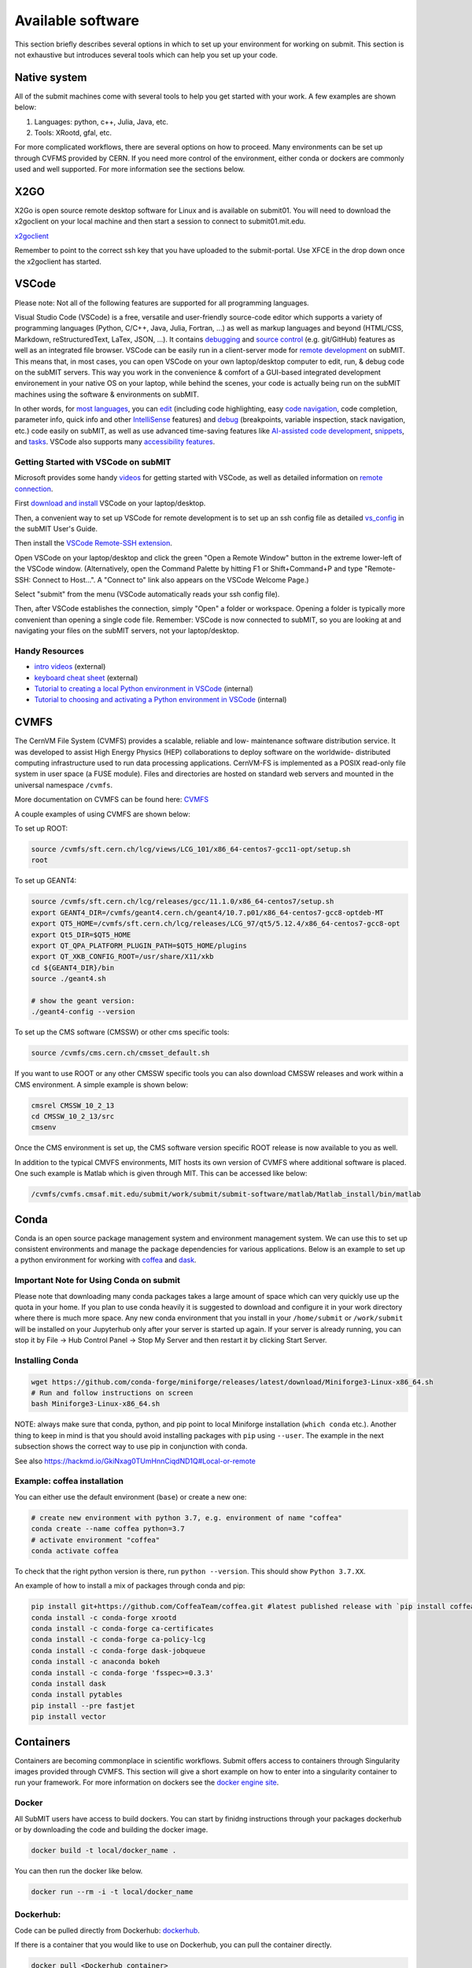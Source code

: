 Available software
------------------

This section briefly describes several options in which to set up your environment for working on submit. This section is not exhaustive but introduces several tools which can help you set up your code. 

Native system
~~~~~~~~~~~~~

All of the submit machines come with several tools to help you get started with your work. A few examples are shown below:

1. Languages: python, c++, Julia, Java, etc.

2. Tools: XRootd, gfal, etc.

For more complicated workflows, there are several options on how to proceed. Many environments can be set up through CVFMS provided by CERN. If you need more control of the environment, either conda or dockers are commonly used and well supported. For more information see the sections below.

X2GO
~~~~

X2Go is open source remote desktop software for Linux and is available on submit01. You will need to download the x2goclient on your local machine and then start a session to connect to submit01.mit.edu. 

`x2goclient <https://wiki.x2go.org/doku.php/doc:installation:x2goclient>`_

Remember to point to the correct ssh key that you have uploaded to the submit-portal. Use XFCE in the drop down once the x2goclient has started. 

VSCode
~~~~~~

Please note: Not all of the following features are supported for all programming languages.

Visual Studio Code (VSCode) is a free, versatile and user-friendly source-code editor which supports a variety of programming languages (Python, C/C++, Java, Julia, Fortran, ...) as well as markup languages and beyond (HTML/CSS, Markdown, reStructuredText, LaTex, JSON, ...).  It contains `debugging <https://code.visualstudio.com/docs/editor/debugging>`_ and `source control <https://code.visualstudio.com/docs/sourcecontrol/overview>`_ (e.g. git/GitHub) features as well as an integrated file browser.  VSCode can be easily run in a client-server mode for `remote development <https://code.visualstudio.com/docs/remote/ssh>`_ on subMIT.  This means that, in most cases, you can open VSCode on your own laptop/desktop computer to edit, run, & debug code on the subMIT servers.  This way you work in the convenience & comfort of a GUI-based integrated development environement in your native OS on your laptop, while behind the scenes, your code is actually being run on the subMIT machines using the software & environments on subMIT.

In other words, for `most languages <https://code.visualstudio.com/docs/languages/overview>`_, you can `edit <https://code.visualstudio.com/docs/editor/codebasics>`_ (including code highlighting, easy `code navigation <https://code.visualstudio.com/docs/editor/editingevolved>`_, code completion, parameter info, quick info and other `IntelliSense <https://code.visualstudio.com/docs/editor/intellisense>`_ features) and `debug <https://code.visualstudio.com/docs/editor/debugging>`_ (breakpoints, variable inspection, stack navigation, etc.) code easily on subMIT, as well as use advanced time-saving features like `AI-assisted code development <https://code.visualstudio.com/docs/editor/artificial-intelligence>`_, `snippets <https://code.visualstudio.com/docs/editor/userdefinedsnippets>`_, and `tasks <https://code.visualstudio.com/docs/editor/tasks>`_.  VSCode also supports many `accessibility features <https://code.visualstudio.com/docs/editor/accessibility>`_.

Getting Started with VSCode on subMIT
.....................................

Microsoft provides some handy `videos <https://code.visualstudio.com/docs/getstarted/introvideos>`_ for getting started with VSCode, as well as detailed information on `remote connection <https://code.visualstudio.com/docs/remote/ssh>`_.

First `download and install <https://code.visualstudio.com/docs/setup/setup-overview>`_ VSCode on your laptop/desktop.  

Then, a convenient way to set up VSCode for remote development is to set up an ssh config file as detailed `vs_config <https://submit.mit.edu/submit-users-guide/starting.html#common-issues-with-keys>`_ in the subMIT User's Guide.  

Then install the `VSCode Remote-SSH extension <https://marketplace.visualstudio.com/items?itemName=ms-vscode-remote.remote-ssh>`_.  

Open VSCode on your laptop/desktop and click the green "Open a Remote Window" button in the extreme lower-left of the VSCode window.  (Alternatively, open the Command Palette by hitting F1 or Shift+Command+P and type "Remote-SSH: Connect to Host...".  A "Connect to" link also appears on the VSCode Welcome Page.)

Select "submit" from the menu (VSCode automatically reads your ssh config file).

Then, after VSCode establishes the connection, simply "Open" a folder or workspace.  Opening a folder is typically more convenient than opening a single code file.  Remember: VSCode is now connected to subMIT, so you are looking at and navigating your files on the subMIT servers, not your laptop/desktop.

Handy Resources
...............

* `intro videos <https://code.visualstudio.com/docs/getstarted/introvideos>`_ (external)

* `keyboard cheat sheet <https://code.visualstudio.com/docs/getstarted/tips-and-tricks#_keyboard-reference-sheets>`_ (external)

* `Tutorial to creating a local Python environment in VSCode <https://submit.mit.edu/submit-users-guide/tutorials/tutorial_1.html#types-of-python-environments>`_ (internal)

* `Tutorial to choosing and activating a Python environment in VSCode <https://submit.mit.edu/submit-users-guide/tutorials/tutorial_4.html#conda-in-visual-studio-code>`_ (internal)

CVMFS
~~~~~

The CernVM File System (CVMFS) provides a scalable, reliable and low- maintenance software distribution service. It was developed to assist High Energy Physics (HEP) collaborations to deploy software on the worldwide- distributed computing infrastructure used to run data processing applications. CernVM-FS is implemented as a POSIX read-only file system in user space (a FUSE module). Files and directories are hosted on standard web servers and mounted in the universal namespace ``/cvmfs``.

More documentation on CVMFS can be found here: `CVMFS <https://cernvm.cern.ch/fs/>`_

A couple examples of using CVMFS are shown below:

To set up ROOT:

.. code-block:: sh

     source /cvmfs/sft.cern.ch/lcg/views/LCG_101/x86_64-centos7-gcc11-opt/setup.sh
     root

To set up GEANT4:

.. code-block:: sh

     source /cvmfs/sft.cern.ch/lcg/releases/gcc/11.1.0/x86_64-centos7/setup.sh
     export GEANT4_DIR=/cvmfs/geant4.cern.ch/geant4/10.7.p01/x86_64-centos7-gcc8-optdeb-MT
     export QT5_HOME=/cvmfs/sft.cern.ch/lcg/releases/LCG_97/qt5/5.12.4/x86_64-centos7-gcc8-opt
     export Qt5_DIR=$QT5_HOME
     export QT_QPA_PLATFORM_PLUGIN_PATH=$QT5_HOME/plugins
     export QT_XKB_CONFIG_ROOT=/usr/share/X11/xkb
     cd ${GEANT4_DIR}/bin
     source ./geant4.sh
     
     # show the geant version:
     ./geant4-config --version

To set up the CMS software (CMSSW) or other cms specific tools:

.. code-block:: sh

      source /cvmfs/cms.cern.ch/cmsset_default.sh

If you want to use ROOT or any other CMSSW specific tools you can also download CMSSW releases and work within a CMS environment. A simple example is shown below:

.. code-block:: sh

      cmsrel CMSSW_10_2_13
      cd CMSSW_10_2_13/src
      cmsenv

Once the CMS environment is set up, the CMS software version specific ROOT release is now available to you as well.

In addition to the typical CMVFS environments, MIT hosts its own version of CVMFS where additional software is placed. One such example is Matlab which is given through MIT. This can be accessed like below:

.. code-block:: sh
       
      /cvmfs/cvmfs.cmsaf.mit.edu/submit/work/submit/submit-software/matlab/Matlab_install/bin/matlab


Conda
~~~~~

Conda is an open source package management system and environment management system. We can use this to set up consistent environments and manage the package dependencies for various applications. Below is an example to set up a python environment for working with `coffea <https://coffeateam.github.io/coffea/>`_ and `dask <https://docs.dask.org/en/stable/>`_. 

Important Note for Using Conda on submit
........................................

Please note that downloading many conda packages takes a large amount of space which can very quickly use up the quota in your home. If you plan to use conda heavily it is suggested to download and configure it in your work directory where there is much more space. Any new conda environment that you install in your ``/home/submit`` or ``/work/submit`` will be installed on your Jupyterhub only after your server is started up again. If your server is already running, you can stop it by File -> Hub Control Panel -> Stop My Server and then restart it by clicking Start Server. 

Installing Conda
................

.. code-block:: sh

      wget https://github.com/conda-forge/miniforge/releases/latest/download/Miniforge3-Linux-x86_64.sh
      # Run and follow instructions on screen
      bash Miniforge3-Linux-x86_64.sh

NOTE: always make sure that conda, python, and pip point to local Miniforge installation (``which conda`` etc.). Another thing to keep in mind is that you should avoid installing packages with ``pip`` using ``--user``. The example in the next subsection shows the correct way to use pip in conjunction with conda. 

See also https://hackmd.io/GkiNxag0TUmHnnCiqdND1Q#Local-or-remote


Example: coffea installation
............................

You can either use the default environment (``base``) or create a new one:

.. code-block:: sh

      # create new environment with python 3.7, e.g. environment of name "coffea"
      conda create --name coffea python=3.7
      # activate environment "coffea"
      conda activate coffea

To check that the right python version is there, run ``python --version``. This should show ``Python 3.7.XX``.

An example of how to install a mix of packages through conda and pip:


.. code-block:: sh

      pip install git+https://github.com/CoffeaTeam/coffea.git #latest published release with `pip install coffea`
      conda install -c conda-forge xrootd
      conda install -c conda-forge ca-certificates
      conda install -c conda-forge ca-policy-lcg
      conda install -c conda-forge dask-jobqueue
      conda install -c anaconda bokeh 
      conda install -c conda-forge 'fsspec>=0.3.3'
      conda install dask
      conda install pytables
      pip install --pre fastjet
      pip install vector


Containers
~~~~~~~~~~

Containers are becoming commonplace in scientific workflows. Submit offers access to containers through Singularity images provided through CVMFS. This section will give a short example on how to enter into a singularity container to run your framework. For more information on dockers see the `docker engine site <https://docs.docker.com/engine/reference/commandline/build/>`_.

Docker
......

All SubMIT users have access to build dockers. You can start by finidng instructions through your packages dockerhub or by downloading the code and building the docker image.

.. code-block:: sh

     docker build -t local/docker_name .

You can then run the docker like below.

.. code-block:: sh

     docker run --rm -i -t local/docker_name

Dockerhub:
..........

Code can be pulled directly from Dockerhub:  `dockerhub <https://hub.docker.com/>`_.

If there is a container that you would like to use on Dockerhub, you can pull the container directly.

.. code-block:: sh

      docker pull <Dockerhub_container>

After this is done downloading we can then enter into the container:

.. code-block:: sh

      docker run --rm -i -t <Dockerhub_container>


Singularity and Singularity Image Format (SIF)
..............................................

Singularity can build containers in several different file formats. The default is to build a SIF (singularity image format) container. SIF files are compressed and immutable making them the best choice for reproducible, production-grade containers. If you are going to be running your singularity through one of the batch systems provided by submit, it is suggested that you create a SIF file. For Slurm, this SIF file can be accessed through any of your mounted directories, while for HTCondor, the best practice is to make this file avialble through CVMFS. This singularity image could then be accessed through both the T2 and T3 resources via MIT's hosted CVMFS.

While Singularity doesn’t support running Docker images directly, it can pull them from Docker Hub and convert them into a suitable format for running via Singularity. This opens up access to a huge number of existing container images available on Docker Hub and other registries. When you pull a Docker image, Singularity pulls the slices or layers that make up the Docker image and converts them into a single-file Singularity SIF image. An example of this was shown below.

.. code-block:: sh

      singularity build docker_name.sif docker-daemon://local/docker_name:latest

And start the singularity

.. code-block:: sh

      singularity shell docker_name.sif

If you need this available on worker nodes through HTCondor you can add them to a CVMFS space in your work directory. You will then need to email Max (maxi@mit.edu) to create this CVMFs area for you.

.. code-block:: sh

    #Start singularity from your /work area (email Max with pathway EXAMPLE:/work/submit/freerc/cvmfs/):
    singularity shell /cvmfs/cvmfs.cmsaf.mit.edu/submit/work/submit/freerc/cvmfs/docker_name.sif

Singularity container
.....................

For this example, we will use the coffea-base singularity image based on the following `docker coffea image <https://github.com/CoffeaTeam/docker-coffea-base>`_.

Entering into the singularity container. You can simply do the following command:

.. code-block:: sh

     singularity shell -B ${PWD}:/work /cvmfs/unpacked.cern.ch/registry.hub.docker.com/coffeateam/coffea-dask:latest

Now you should be in a singularity environment. To test you try to import a non-native package like coffea in python:

.. code-block:: sh

     python3 -c "import coffea"

The command above naturally binds the PWD and work directory. If you need to specify another area to bind you can do the following:

.. code-block:: sh

     export SINGULARITY_BIND="/mnt"

Now you can run in many different environments that are available in singularity images through CVMFS.


gcc and systemwide systems
~~~~~~~~~~~~~~~~~~~~~~~~~~

SubMIT is a CentOS07 system and as such will have old versions for some compilers and tools. For example, the gcc compiler for CentOS07 is quite old. Rather than trying to install many versions throughout SubMIT it is suggested for users to try and control the versions themselves. The tools listed above can often help with this. A couple of examples of using a newer version of gcc are shown below. 

If newer versions of gcc are needed, they are available through conda `conda gcc <https://anaconda.org/conda-forge/gcc>`_. 

Alternatively, you can also use a gcc version available through CVMFS. An example is shown below:

.. code-block:: sh

     #An example of using a newer version of gcc
     /cvmfs/cms.cern.ch/el8_amd64_gcc12/external/gcc/12.1.1-bf4aef5069fdf6bb6f77f897bcc8a6ae/bin/gcc

For systemwide tools such as gcc, these options should be considered first in order to solve the issues on the user side. If these options still do not work for your needs then please email <submit-help@mit.edu>.

Additional Operating Systems (CMS specific)
~~~~~~~~~~~~~~~~~~~~~~~~~~~~~~~~~~~~~~~~~~~

For CMS users, there are additional options to operating systems through CMSSW. The following commands will set up CMSSW and then put you into a singularity for Scientific Linux CERN 6 (slc6), CentOS 7(cc7), AlmaLinux 8 (el8) and AlmaLinux 9 (el9). 

.. code-block:: sh

     source /cvmfs/cms.cern.ch/cmsset_default.sh

You can then do any of the following depending on your desired OS.

.. code-block:: sh

     cmssw-slc6
     cmssw-cc7
     cmssw-el8
     cmssw-el9

If you want to check the OS, you caan do the following.

.. code-block:: sh

     cat /etc/os-release

Jupyterhub
~~~~~~~~~~

In addition to the tools above, you have access to Jupyter Notebooks through a `JupyterHub <https://submit.mit.edu/jupyter>`_ set up at submit.

This is set up through the submit machines meaning that you have access to all of your data through jupyter notebooks. You will have access to basic python2 and python3 configurations. In addition, if you need a more complex environment, you can run your notebooks in any conda environment that you have set up. This allows you to create the exact environement you need for your projects. An example on how to set up a conda environment is shown above, and how it is implemented in jupyter is described below.

A few examples of simple Jupyter notebooks can be found in the `Github jupyter examples <https://github.com/mit-submit/submit-examples/tree/main/jupyter>`_. Several other intro notebooks can be found in the link below:
`JupyterHub_examples <https://github.com/CpResearch/PythonDataAnalysisTutorial/tree/main/jupyter>`_

Here is how jupyter interacts with: conda, singularity, GPUs, Slurm, and ROOT.

#. Conda

    * jupyterhub is set up to automatically load all conda and python environments which are found in the following directories
              
    .. code-block:: sh
    
         '/usr/bin/',
        '/home/submit/<username>/miniforge3/',
        '/home/submit/<username>/anaconda3/',
        '/home/submit/<username>/miniconda3/', 
        '/home/submit/<username>/.conda/',
        '/work/submit/<username>/anaconda3/',
        '/work/submit/<username>/miniconda3/', 
        '/work/submit/<username>/miniforge3/',
        '/data/submit/<username>/anaconda3/', 
        '/data/submit/<username>/miniconda3/',
        '/data/submit/<username>/miniforge3/',
        ]
              
    * If you have a different version of conda, or it is located in a different place, or some other problem has come up, please contact us for help.
    * Alternatively, a manual installation can be performed:
    
    
        1. Switch to the python you want to make available
        2. ``pip install --user ipykernel``
        3. ``python -m ipykernel install --user --name <name>``; where ``<name>`` is what you want it to show up as on jupyter
        
     
    * What the manual and automatic installations do is to create a kernel folder in your ``/home/submit/<user>/.local/share/jupyter/kernels/``. These are then found by jupyterhub, and can be used as kernels for notebooks.
    * You can list all currently installed kernels with ``jupyter kernelspec list``. Individual kernels can be removed with ``jupyter kernelspec remove <name>``.
    * N.B.: if relying on the automatic installation, the first time you log in after having created some environment(s), the spawning will be slower than usual, since it has to install them.
     
#. Singularity

    * Because singularity environments are not located in standardized locations like anaconda tends to be, there is no automatic installation for these environments to jupyterhub.
    * However, we can create a kernel environment by hand, which we can then use in jupyter, just like any other python environment:
    
    
        1. ``mkdir /home/submit/$USER/.local/share/jupyter/kernels/<name>/``
        2. ``touch /home/submit/$USER/.local/share/jupyter/kernels/<name>/kernel.json``
        3. And finally, place the following in the json file
    
        .. code-block:: sh
        
             {
               "argv": [
                "singularity",
                "exec",
                "-e",
                "</path/to/singularity/image/>",
                "python",
                "-m",
                "ipykernel_launcher",
                "-f",
                "{connection_file}"
               ],
               "display_name": "test",
               "language": "python",
               "metadata": {
                "debugger": true
               }
              }
        
        4. You can personalize this ``singularity exec`` command, e.g. if you want to bind a directory, you can just add two lines to the ``argv``, "--bind", "<directory>". You can test out this command by something like:
              
              ``singularity exec -e /path/to/image/ -m python``
          
#. GPUs

    * GPUs are available on submit-gpu machines. The GPUs are not used or  reserved by jupyterhub by itself. Rather, just like when you log in those machines through ssh, the GPUs can be used by a notebook or the jupyterhub terminal only if they are available (you can check this with ``nvidia-smi``).
     
#. SlurmSpawner

    * This spawner relies on Slurm to run your server. You can monitor your job just like any other Slurm job, as described in this guide, with commands such as ``squeue``.

#. ROOT on python, on jupyter: pyROOT and jupyROOT

    * If you are trying to use ROOT in an ipython notebook over jupyter, you might have issues, which are related to missing paths, in particular the path to ``x86_64-conda-linux-gnu-c++``.
    * To fix this, try adding to the PATH of your kernel the ``bin`` directory of the environment. i.e. modify  ``~/.local/share/jupyter/kernel/<YOUR ENVIRONMENT>/kernel.json`` to include:
    
    .. code-block:: sh
    
         "env": {
           "PATH": "/work/submit/<USER>/miniforge3/envs/<YOUR ENVIRONMENT>/bin:${PATH}" 
          }
    
    * N.B.: if you have conda installed elsewhere, your path might be different.

#. IJulia: IJulia is a Julia-language backend combined with the Jupyter interactive environment. Once installed, you can open Jupyterhub and select the Julia 1.6.5 kernel. To install it, in a terminal window, type ``julia``, then

     .. code-block:: julia

          ] # this enters pkg mode
          add IJulia # it will take a few minutes to install the required packages

     Now, if you type ``jupyter kernelspec list`` in a terminal window, you will see

     .. code-block:: sh

          julia-1.6     /home/submit/username/.local/share/jupyter/kernels/julia-1.6

     if it doesn't work, in Julia type ``using Pkg``, then ``Pkg.build("IJulia")``. You should now have the Julia kernel for Jupyterhub.


Wolfram Mathematica
~~~~~~~~~~~~~~~~~~~

Mathematica is easily accessible on ``submit00``. In order to use it for the first time, follow these simple steps:

#. ssh into submit00: ``ssh username@submit00.mit.edu``

#. type ``wolfram``. You should be prompted to enter an activation key, which you can get by requesting one from MIT, following the instructions on the MIT website here: `MIT_Wolfram <https://ist.mit.edu/wolfram/mathematica>`_. Once you have entered the activation key, after a few seconds you should see ``In[1]:=`` and be able to use Mathematica.

Then, anytime you want to use Mathematica, make sure to ssh into submit00 and type ``wolfram`` on the command prompt. When you are done, type ``Quit``, ``Quit[]``, ``Exit``, or ``Exit[]``.

You can easily run scripts (files with extension ``.wls`` and ``.m``) by using one of the following commands, directly into the terminal:

.. code-block:: mathematica

     wolfram -script scriptname.wls
     wolfram -run < scriptname.wls
     wolfram < scriptname.wls
     wolfram -noprompt -run "<<scriptname.wls"

When using scripts, you can use ``Print[]`` statements in your file that will directly appear in the terminal, or use ``Export[]`` to generate plots, for example.

slurm for Mathematica
.....................

You can also submit batch jobs via slurm. In your batch file, make sure to include the line ``#SBATCH --nodelist=submit00``.


Jupyterhub for Mathematica
..........................

If you wish to get an interface similar to a Mathematica notebook (.nb file), you can use WolframLanguageforJupyter. To install, follow these steps:

#. Download the most recent paclet available from `WolframLanguageForJupyter <https://github.com/WolframResearch/WolframLanguageForJupyter/releases>`_ in your home directory.

#. Make sure you are on submit00 and type ``wolfram`` on the command prompt, then

     .. code-block:: mathematica

          (* replace x.y.z by the correct values, e.g. 0.9.3 *)
          PacletInstall["WolframLanguageForJupyter-x.y.z.paclet"] 
          Needs["WolframLanguageForJupyter`"]
          ConfigureJupyter["Add"]
          Quit

#. To test that the installation worked, check whether Wolfram has been added to your list of jupyter kernels by typing ``jupyter kernelspec list`` in the command prompt. You should see

.. code-block:: sh

     wolframlanguage13.2    /home/submit/username/.local/share/jupyter/kernels/wolframlanguage13.2

Now that the kernel is installed, you want to use jupyterhub on ``submit00``. Here's how to do this:

Go to the submit website and open jupyterhub. Choose the job profile to "Slurm for Wolfram Mathematica - submit00 - 1 CPU, 500 MB". The server should start. If you get the error message "Spawn failed: Timeout", it means the CPUs are already busy with other jobs and cannot be used at the moment. You can still use the method below.

You can make sure that you are on submit00 by opening a terminal within the webpage, which should show ``username@submit00.mit.edu``. You can now open a jupyter notebook (.ipynb file), make sure you are using the Wolfram kernel (choose the kernel in the top right of the screen), and use Wolfram syntax as you would in a Wolfram notebook. The outputs will even have the Wolfram fonts!
